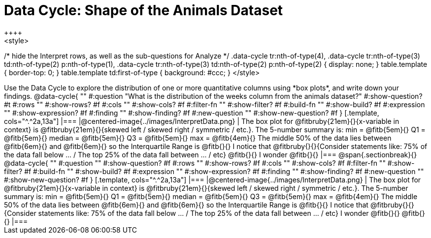 = Data Cycle: Shape of the Animals Dataset
++++
<style>
/* hide the Interpret rows, as well as the sub-questions for Analyze */
.data-cycle tr:nth-of-type(4),
.data-cycle tr:nth-of-type(3) td:nth-of-type(2) p:nth-of-type(1),
.data-cycle tr:nth-of-type(3) td:nth-of-type(2) p:nth-of-type(2) { display: none; }
table.template { border-top: 0; }
table.template td:first-of-type { background: #ccc; }
</style>
++++

Use the Data Cycle to explore the distribution of one or more quantitative columns using *box plots*, and write down your findings.

@data-cycle{ ""
  #:question "What is the distribution of the weeks column from the animals dataset?"
  #:show-question? #t
  #:rows ""
  #:show-rows? #f
  #:cols ""
  #:show-cols? #f
  #:filter-fn ""
  #:show-filter? #f
  #:build-fn ""
  #:show-build? #f
  #:expression ""
  #:show-expression? #f
  #:finding ""
  #:show-finding? #f
  #:new-question ""
  #:show-new-question? #f
}

[.template, cols="^.^2a,13a"]
|===
|@centered-image{../images/InterpretData.png}
| The box plot for @fitbruby{21em}{}{x-variable in context} is @fitbruby{21em}{}{skewed left / skewed right / symmetric / etc.}.  

The 5-number summary is: min = @fitb{5em}{} Q1 = @fitb{5em}{} median = @fitb{5em}{} Q3 = @fitb{5em}{} max = @fitb{4em}{}

The middle 50% of the data lies between @fitb{6em}{} and @fitb{6em}{} so the Interquartile Range is @fitb{}{}

I notice that @fitbruby{}{}{Consider statements like:  75% of the data fall below ... / The top 25% of the data fall between ... / etc}

@fitb{}{}

I wonder @fitb{}{}

|===

@span{.sectionbreak}{}

@data-cycle{ ""
  #:question ""
  #:show-question? #f
  #:rows ""
  #:show-rows? #f
  #:cols ""
  #:show-cols? #f
  #:filter-fn ""
  #:show-filter? #f
  #:build-fn ""
  #:show-build? #f
  #:expression ""
  #:show-expression? #f
  #:finding ""
  #:show-finding? #f
  #:new-question ""
  #:show-new-question? #f
}

[.template, cols="^.^2a,13a"]
|===
|@centered-image{../images/InterpretData.png}
| The box plot for @fitbruby{21em}{}{x-variable in context} is @fitbruby{21em}{}{skewed left / skewed right / symmetric / etc.}.  

The 5-number summary is: min = @fitb{5em}{} Q1 = @fitb{5em}{} median = @fitb{5em}{} Q3 = @fitb{5em}{} max = @fitb{4em}{}

The middle 50% of the data lies between @fitb{6em}{} and @fitb{6em}{} so the Interquartile Range is @fitb{}{}

I notice that @fitbruby{}{}{Consider statements like:  75% of the data fall below ... / The top 25% of the data fall between ... / etc}

I wonder @fitb{}{}

@fitb{}{}

|===

